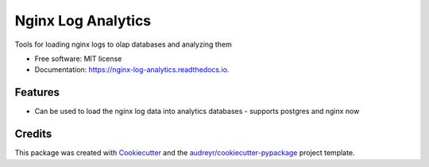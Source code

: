 ===================
Nginx Log Analytics
===================


.. image:: https://img.shields.io/pypi/v/nginx_log_analytics.svg
        :target: https://pypi.python.org/pypi/nginx_log_analytics

.. image:: https://img.shields.io/travis/suryasankar/nginx_log_analytics.svg
        :target: https://travis-ci.com/suryasankar/nginx_log_analytics

.. image:: https://readthedocs.org/projects/nginx-log-analytics/badge/?version=latest
        :target: https://nginx-log-analytics.readthedocs.io/en/latest/?badge=latest
        :alt: Documentation Status




Tools for loading nginx logs to olap databases and analyzing them


* Free software: MIT license
* Documentation: https://nginx-log-analytics.readthedocs.io.


Features
--------

* Can be used to load the nginx log data into analytics databases - supports postgres and nginx now


Credits
-------

This package was created with Cookiecutter_ and the `audreyr/cookiecutter-pypackage`_ project template.

.. _Cookiecutter: https://github.com/audreyr/cookiecutter
.. _`audreyr/cookiecutter-pypackage`: https://github.com/audreyr/cookiecutter-pypackage
